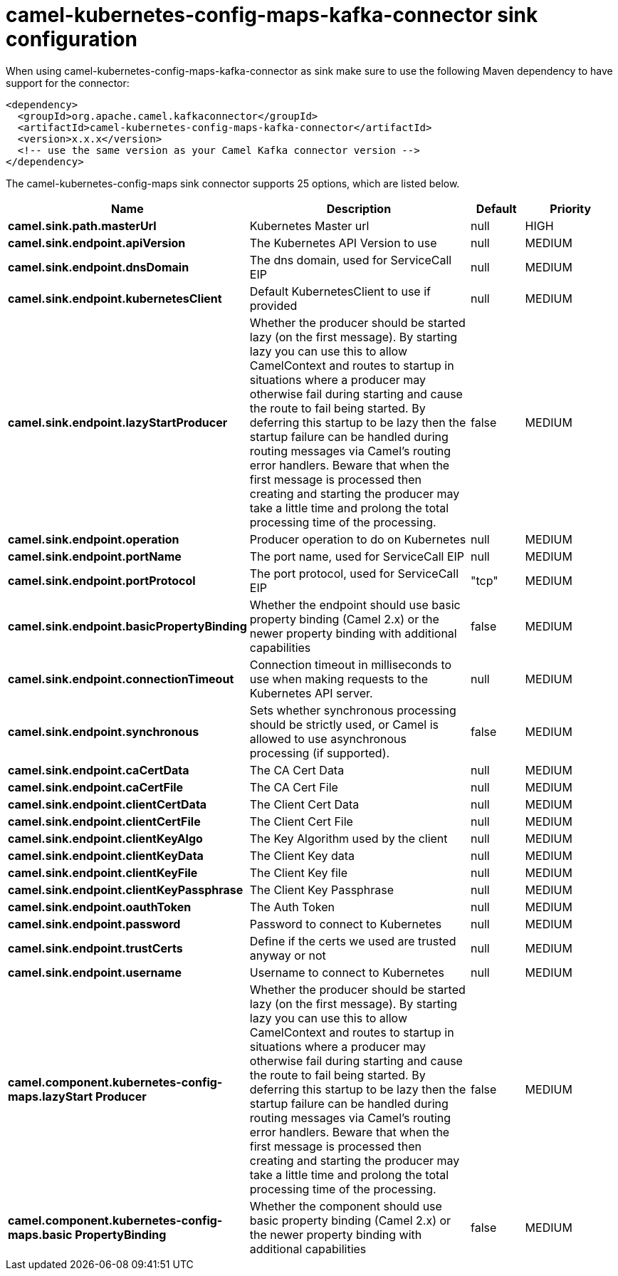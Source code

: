 // kafka-connector options: START
[[camel-kubernetes-config-maps-kafka-connector-sink]]
= camel-kubernetes-config-maps-kafka-connector sink configuration

When using camel-kubernetes-config-maps-kafka-connector as sink make sure to use the following Maven dependency to have support for the connector:

[source,xml]
----
<dependency>
  <groupId>org.apache.camel.kafkaconnector</groupId>
  <artifactId>camel-kubernetes-config-maps-kafka-connector</artifactId>
  <version>x.x.x</version>
  <!-- use the same version as your Camel Kafka connector version -->
</dependency>
----


The camel-kubernetes-config-maps sink connector supports 25 options, which are listed below.



[width="100%",cols="2,5,^1,2",options="header"]
|===
| Name | Description | Default | Priority
| *camel.sink.path.masterUrl* | Kubernetes Master url | null | HIGH
| *camel.sink.endpoint.apiVersion* | The Kubernetes API Version to use | null | MEDIUM
| *camel.sink.endpoint.dnsDomain* | The dns domain, used for ServiceCall EIP | null | MEDIUM
| *camel.sink.endpoint.kubernetesClient* | Default KubernetesClient to use if provided | null | MEDIUM
| *camel.sink.endpoint.lazyStartProducer* | Whether the producer should be started lazy (on the first message). By starting lazy you can use this to allow CamelContext and routes to startup in situations where a producer may otherwise fail during starting and cause the route to fail being started. By deferring this startup to be lazy then the startup failure can be handled during routing messages via Camel's routing error handlers. Beware that when the first message is processed then creating and starting the producer may take a little time and prolong the total processing time of the processing. | false | MEDIUM
| *camel.sink.endpoint.operation* | Producer operation to do on Kubernetes | null | MEDIUM
| *camel.sink.endpoint.portName* | The port name, used for ServiceCall EIP | null | MEDIUM
| *camel.sink.endpoint.portProtocol* | The port protocol, used for ServiceCall EIP | "tcp" | MEDIUM
| *camel.sink.endpoint.basicPropertyBinding* | Whether the endpoint should use basic property binding (Camel 2.x) or the newer property binding with additional capabilities | false | MEDIUM
| *camel.sink.endpoint.connectionTimeout* | Connection timeout in milliseconds to use when making requests to the Kubernetes API server. | null | MEDIUM
| *camel.sink.endpoint.synchronous* | Sets whether synchronous processing should be strictly used, or Camel is allowed to use asynchronous processing (if supported). | false | MEDIUM
| *camel.sink.endpoint.caCertData* | The CA Cert Data | null | MEDIUM
| *camel.sink.endpoint.caCertFile* | The CA Cert File | null | MEDIUM
| *camel.sink.endpoint.clientCertData* | The Client Cert Data | null | MEDIUM
| *camel.sink.endpoint.clientCertFile* | The Client Cert File | null | MEDIUM
| *camel.sink.endpoint.clientKeyAlgo* | The Key Algorithm used by the client | null | MEDIUM
| *camel.sink.endpoint.clientKeyData* | The Client Key data | null | MEDIUM
| *camel.sink.endpoint.clientKeyFile* | The Client Key file | null | MEDIUM
| *camel.sink.endpoint.clientKeyPassphrase* | The Client Key Passphrase | null | MEDIUM
| *camel.sink.endpoint.oauthToken* | The Auth Token | null | MEDIUM
| *camel.sink.endpoint.password* | Password to connect to Kubernetes | null | MEDIUM
| *camel.sink.endpoint.trustCerts* | Define if the certs we used are trusted anyway or not | null | MEDIUM
| *camel.sink.endpoint.username* | Username to connect to Kubernetes | null | MEDIUM
| *camel.component.kubernetes-config-maps.lazyStart Producer* | Whether the producer should be started lazy (on the first message). By starting lazy you can use this to allow CamelContext and routes to startup in situations where a producer may otherwise fail during starting and cause the route to fail being started. By deferring this startup to be lazy then the startup failure can be handled during routing messages via Camel's routing error handlers. Beware that when the first message is processed then creating and starting the producer may take a little time and prolong the total processing time of the processing. | false | MEDIUM
| *camel.component.kubernetes-config-maps.basic PropertyBinding* | Whether the component should use basic property binding (Camel 2.x) or the newer property binding with additional capabilities | false | MEDIUM
|===
// kafka-connector options: END
